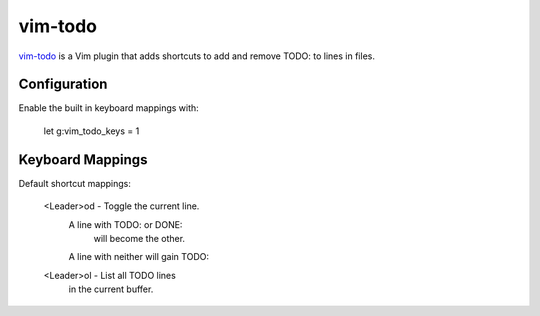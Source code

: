 vim-todo
========

vim-todo_ is a Vim plugin that adds shortcuts 
to add and remove TODO: to lines in files.

.. _vim-todo: http://github.com/edthedev/vim_todo

Configuration
--------------

Enable the built in keyboard mappings with:

	let g:vim_todo_keys = 1

Keyboard Mappings
------------------

Default shortcut mappings:

	<Leader>od - Toggle the current line.
		A line with TODO: or DONE: 
			will become the other.
		A line with neither will gain TODO:
	
	<Leader>ol - List all TODO lines
		in the current buffer.

